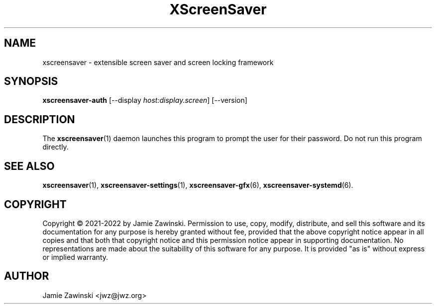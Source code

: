 .TH XScreenSaver 1 "6.06 (11-Dec-2022)" "X Version 11"
.SH NAME
xscreensaver - extensible screen saver and screen locking framework
.SH SYNOPSIS
.B xscreensaver-auth
[\-\-display \fIhost:display.screen\fP] [\-\-version]
.SH DESCRIPTION
The
.BR xscreensaver (1)
daemon launches this program to prompt the user for their password.
Do not run this program directly.
.SH SEE ALSO
.BR xscreensaver (1),
.BR xscreensaver\-settings (1),
.BR xscreensaver\-gfx (6),
.BR xscreensaver\-systemd (6).
.SH COPYRIGHT
Copyright \(co 2021-2022 by Jamie Zawinski.
Permission to use, copy, modify, distribute, and sell this software
and its documentation for any purpose is hereby granted without fee,
provided that the above copyright notice appear in all copies and that
both that copyright notice and this permission notice appear in
supporting documentation.  No representations are made about the
suitability of this software for any purpose.  It is provided "as is"
without express or implied warranty.
.SH AUTHOR
Jamie Zawinski <jwz@jwz.org>
